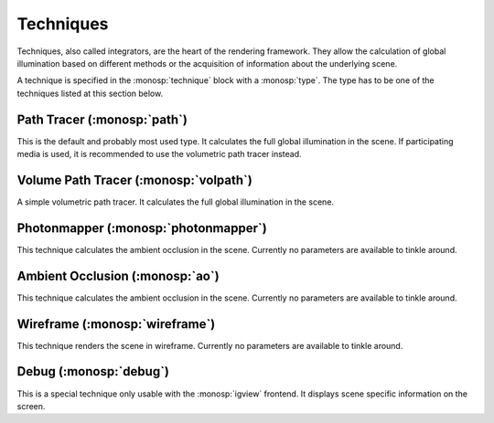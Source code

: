 Techniques
==========

Techniques, also called integrators, are the heart of the rendering framework.
They allow the calculation of global illumination based on different methods or the acquisition of information about the underlying scene.

A technique is specified in the :monosp:`technique` block with a :monosp:`type`.
The type has to be one of the techniques listed at this section below.

Path Tracer (:monosp:`path`)
---------------------------------------------

.. objectparameters::

 * - max_depth
   - |int|
   - 64
   - Maximum depth of rays to be traced.

 * - clamp
   - |number|
   - 0
   - Value to clamp contributions to. This introduces bias in favour of omitting outlier. 0 disables clamping.

 * - aov_normals
   - |bool|
   - false
   - Enable normal output as aov.

 * - aov_mis
   - |bool|
   - false
   - Enable two aovs displaying mis related weights.

This is the default and probably most used type. It calculates the full global illumination in the scene.
If participating media is used, it is recommended to use the volumetric path tracer instead.

Volume Path Tracer (:monosp:`volpath`)
---------------------------------------------

.. objectparameters::

 * - max_depth
   - |int|
   - 64
   - Maximum depth of rays to be traced.

 * - clamp
   - |number|
   - 0
   - Value to clamp contributions to. This introduces bias in favour of omitting outlier. 0 disables clamping.

A simple volumetric path tracer. It calculates the full global illumination in the scene.

Photonmapper (:monosp:`photonmapper`)
---------------------------------------------

.. objectparameters::

 * - max_depth
   - |int|
   - 8
   - Maximum depth of rays to be traced.

 * - radius
   - |number|
   - 0.01
   - Initial merging radius.

 * - clamp
   - |number|
   - 0
   - Value to clamp contributions to. This introduces bias in favour of omitting outlier. 0 disables clamping.

 * - aov
   - |bool|
   - false
   - Enable aovs displaying internal weights.

This technique calculates the ambient occlusion in the scene. Currently no parameters are available to tinkle around.

Ambient Occlusion (:monosp:`ao`)
---------------------------------------------

This technique calculates the ambient occlusion in the scene. Currently no parameters are available to tinkle around.

Wireframe (:monosp:`wireframe`)
---------------------------------------------

This technique renders the scene in wireframe. Currently no parameters are available to tinkle around.

Debug (:monosp:`debug`)
---------------------------------------------

This is a special technique only usable with the :monosp:`igview` frontend. It displays scene specific information on the screen.